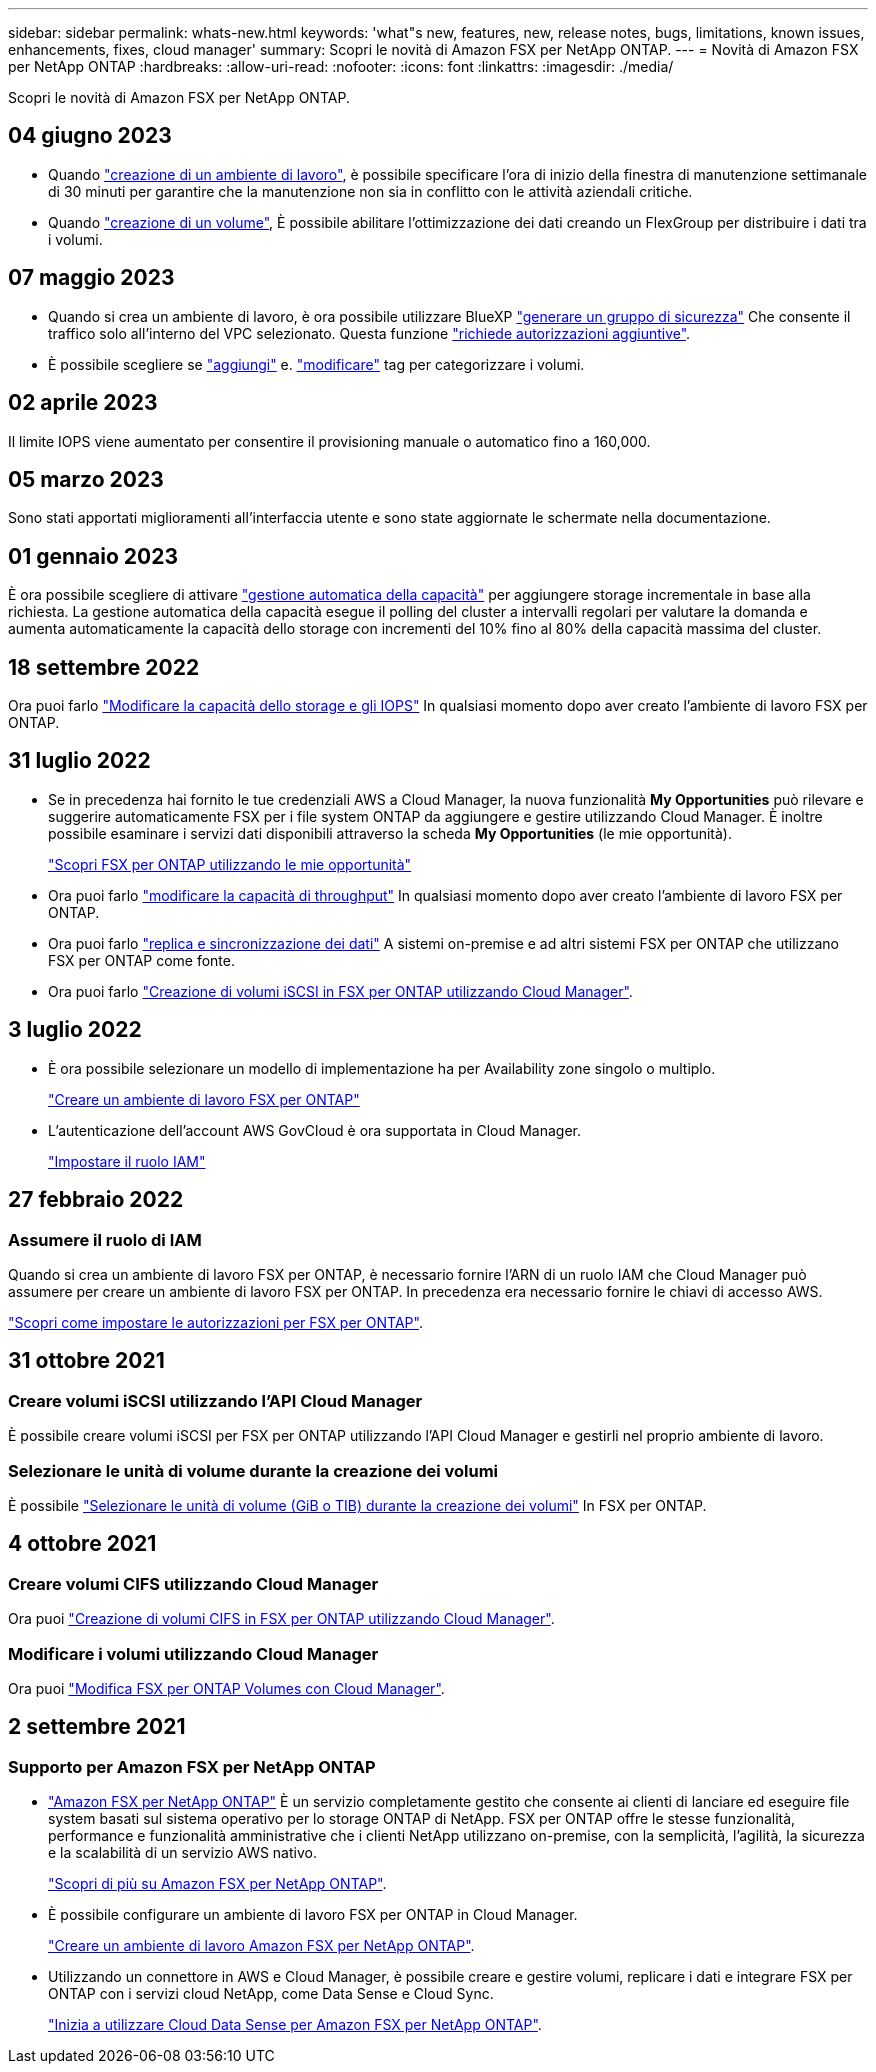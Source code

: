---
sidebar: sidebar 
permalink: whats-new.html 
keywords: 'what"s new, features, new, release notes, bugs, limitations, known issues, enhancements, fixes, cloud manager' 
summary: Scopri le novità di Amazon FSX per NetApp ONTAP. 
---
= Novità di Amazon FSX per NetApp ONTAP
:hardbreaks:
:allow-uri-read: 
:nofooter: 
:icons: font
:linkattrs: 
:imagesdir: ./media/


[role="lead"]
Scopri le novità di Amazon FSX per NetApp ONTAP.



== 04 giugno 2023

* Quando link:https://docs.netapp.com/us-en/cloud-manager-fsx-ontap/use/task-creating-fsx-working-environment.html#create-an-amazon-fsx-for-netapp-ontap-working-environment["creazione di un ambiente di lavoro"], è possibile specificare l'ora di inizio della finestra di manutenzione settimanale di 30 minuti per garantire che la manutenzione non sia in conflitto con le attività aziendali critiche.
* Quando link:https://docs.netapp.com/us-en/cloud-manager-fsx-ontap/use/task-add-fsx-volumes.html["creazione di un volume"], È possibile abilitare l'ottimizzazione dei dati creando un FlexGroup per distribuire i dati tra i volumi.




== 07 maggio 2023

* Quando si crea un ambiente di lavoro, è ora possibile utilizzare BlueXP link:https://docs.netapp.com/us-en/bluexp-fsx-ontap/use/task-creating-fsx-working-environment.html#create-an-amazon-fsx-for-netapp-ontap-working-environment["generare un gruppo di sicurezza"^] Che consente il traffico solo all'interno del VPC selezionato. Questa funzione link:https://docs.netapp.com/us-en/bluexp-fsx-ontap/requirements/task-setting-up-permissions-fsx.html["richiede autorizzazioni aggiuntive"^].
* È possibile scegliere se link:https://docs.netapp.com/us-en/bluexp-fsx-ontap/use/task-add-fsx-volumes.html#create-volumes["aggiungi"^] e. link:https://docs.netapp.com/us-en/bluexp-fsx-ontap/use/task-manage-fsx-volumes.html#manage-volume-tags["modificare"^] tag per categorizzare i volumi.




== 02 aprile 2023

Il limite IOPS viene aumentato per consentire il provisioning manuale o automatico fino a 160,000.



== 05 marzo 2023

Sono stati apportati miglioramenti all'interfaccia utente e sono state aggiornate le schermate nella documentazione.



== 01 gennaio 2023

È ora possibile scegliere di attivare link:https://docs.netapp.com/us-en/bluexp-fsx-ontap/use/task-manage-working-environment.html#manage-automatic-capacity["gestione automatica della capacità"^] per aggiungere storage incrementale in base alla richiesta. La gestione automatica della capacità esegue il polling del cluster a intervalli regolari per valutare la domanda e aumenta automaticamente la capacità dello storage con incrementi del 10% fino al 80% della capacità massima del cluster.



== 18 settembre 2022

Ora puoi farlo link:https://docs.netapp.com/us-en/bluexp-fsx-ontap/use/task-manage-working-environment.html#change-storage-capacity-and-IOPS["Modificare la capacità dello storage e gli IOPS"^] In qualsiasi momento dopo aver creato l'ambiente di lavoro FSX per ONTAP.



== 31 luglio 2022

* Se in precedenza hai fornito le tue credenziali AWS a Cloud Manager, la nuova funzionalità *My Opportunities* può rilevare e suggerire automaticamente FSX per i file system ONTAP da aggiungere e gestire utilizzando Cloud Manager. È inoltre possibile esaminare i servizi dati disponibili attraverso la scheda *My Opportunities* (le mie opportunità).
+
link:https://docs.netapp.com/us-en/bluexp-fsx-ontap/use/task-creating-fsx-working-environment.html#discover-an-existing-fsx-for-ontap-file-system["Scopri FSX per ONTAP utilizzando le mie opportunità"^]

* Ora puoi farlo link:https://docs.netapp.com/us-en/bluexp-fsx-ontap/use/task-manage-working-environment.html#change-throughput-capacity["modificare la capacità di throughput"^] In qualsiasi momento dopo aver creato l'ambiente di lavoro FSX per ONTAP.
* Ora puoi farlo link:https://docs.netapp.com/us-en/bluexp-fsx-ontap/use/task-manage-fsx-volumes.html#replicate-and-sync-data["replica e sincronizzazione dei dati"^] A sistemi on-premise e ad altri sistemi FSX per ONTAP che utilizzano FSX per ONTAP come fonte.
* Ora puoi farlo link:https://docs.netapp.com/us-en/bluexp-fsx-ontap/use/task-add-fsx-volumes.html#creating-volumes["Creazione di volumi iSCSI in FSX per ONTAP utilizzando Cloud Manager"^].




== 3 luglio 2022

* È ora possibile selezionare un modello di implementazione ha per Availability zone singolo o multiplo.
+
link:https://docs.netapp.com/us-en/bluexp-fsx-ontap/use/task-creating-fsx-working-environment.html#create-an-amazon-fsx-for-ontap-working-environment["Creare un ambiente di lavoro FSX per ONTAP"^]

* L'autenticazione dell'account AWS GovCloud è ora supportata in Cloud Manager.
+
link:https://docs.netapp.com/us-en/bluexp-fsx-ontap/requirements/task-setting-up-permissions-fsx.html#set-up-the-iam-role["Impostare il ruolo IAM"^]





== 27 febbraio 2022



=== Assumere il ruolo di IAM

Quando si crea un ambiente di lavoro FSX per ONTAP, è necessario fornire l'ARN di un ruolo IAM che Cloud Manager può assumere per creare un ambiente di lavoro FSX per ONTAP. In precedenza era necessario fornire le chiavi di accesso AWS.

link:https://docs.netapp.com/us-en/bluexp-fsx-ontap/requirements/task-setting-up-permissions-fsx.html["Scopri come impostare le autorizzazioni per FSX per ONTAP"^].



== 31 ottobre 2021



=== Creare volumi iSCSI utilizzando l'API Cloud Manager

È possibile creare volumi iSCSI per FSX per ONTAP utilizzando l'API Cloud Manager e gestirli nel proprio ambiente di lavoro.



=== Selezionare le unità di volume durante la creazione dei volumi

È possibile link:https://docs.netapp.com/us-en/bluexp-fsx-ontap/use/task-add-fsx-volumes.html#creating-volumes["Selezionare le unità di volume (GiB o TIB) durante la creazione dei volumi"^] In FSX per ONTAP.



== 4 ottobre 2021



=== Creare volumi CIFS utilizzando Cloud Manager

Ora puoi link:https://docs.netapp.com/us-en/bluexp-fsx-ontap/use/task-add-fsx-volumes.html#creating-volumes["Creazione di volumi CIFS in FSX per ONTAP utilizzando Cloud Manager"^].



=== Modificare i volumi utilizzando Cloud Manager

Ora puoi link:https://docs.netapp.com/us-en/bluexp-fsx-ontap/use/task-manage-fsx-volumes.html#editing-volumes["Modifica FSX per ONTAP Volumes con Cloud Manager"^].



== 2 settembre 2021



=== Supporto per Amazon FSX per NetApp ONTAP

* link:https://docs.aws.amazon.com/fsx/latest/ONTAPGuide/what-is-fsx-ontap.html["Amazon FSX per NetApp ONTAP"^] È un servizio completamente gestito che consente ai clienti di lanciare ed eseguire file system basati sul sistema operativo per lo storage ONTAP di NetApp. FSX per ONTAP offre le stesse funzionalità, performance e funzionalità amministrative che i clienti NetApp utilizzano on-premise, con la semplicità, l'agilità, la sicurezza e la scalabilità di un servizio AWS nativo.
+
link:https://docs.netapp.com/us-en/bluexp-fsx-ontap/start/concept-fsx-aws.html["Scopri di più su Amazon FSX per NetApp ONTAP"^].

* È possibile configurare un ambiente di lavoro FSX per ONTAP in Cloud Manager.
+
link:https://docs.netapp.com/us-en/bluexp-fsx-ontap/use/task-creating-fsx-working-environment.html["Creare un ambiente di lavoro Amazon FSX per NetApp ONTAP"^].

* Utilizzando un connettore in AWS e Cloud Manager, è possibile creare e gestire volumi, replicare i dati e integrare FSX per ONTAP con i servizi cloud NetApp, come Data Sense e Cloud Sync.
+
link:https://docs.netapp.com/us-en/bluexp-classification/task-scanning-fsx.html["Inizia a utilizzare Cloud Data Sense per Amazon FSX per NetApp ONTAP"^].


